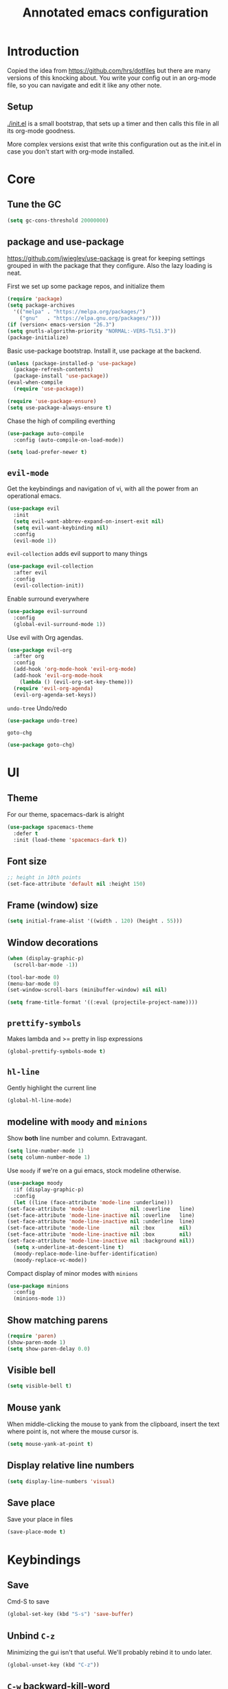 #+TITLE: Annotated emacs configuration
#+STARTUP: content
# Default to tangling
#+PROPERTY: header-args :tangle yes
* Introduction
  Copied the idea from https://github.com/hrs/dotfiles but there are
  many versions of this knocking about.  You write your config out
  in an org-mode file, so you can navigate and edit it like any
  other note.

** Setup
   [[./init.el]] is a small bootstrap, that sets up a timer and
   then calls this file in all its org-mode goodness.

   More complex versions exist that write this configuration out as the
   init.el in case you don't start with org-mode installed.


* Core
** Tune the GC
   #+begin_src emacs-lisp
     (setq gc-cons-threshold 20000000)
   #+end_src

** package and use-package
   https://github.com/jwiegley/use-package is great for keeping
   settings grouped in with the package that they configure.  Also the
   lazy loading is neat.

   First we set up some package repos, and initialize them
   #+begin_src emacs-lisp
     (require 'package)
     (setq package-archives
	   '(("melpa" . "https://melpa.org/packages/")
	     ("gnu"   . "https://elpa.gnu.org/packages/")))
     (if (version< emacs-version "26.3")
	 (setq gnutls-algorithm-priority "NORMAL:-VERS-TLS1.3"))
     (package-initialize)
   #+end_src

   Basic use-package bootstrap.  Install it, use package at the backend.
   #+begin_src emacs-lisp
     (unless (package-installed-p 'use-package)
       (package-refresh-contents)
       (package-install 'use-package))
     (eval-when-compile
       (require 'use-package))

     (require 'use-package-ensure)
     (setq use-package-always-ensure t)

   #+end_src

   Chase the high of compiling everthing
   #+begin_src emacs-lisp
     (use-package auto-compile
       :config (auto-compile-on-load-mode))

     (setq load-prefer-newer t)
   #+end_src

** =evil-mode=
   Get the keybindings and navigation of vi, with all the power from an
   operational emacs.

   #+begin_src emacs-lisp
     (use-package evil
       :init
       (setq evil-want-abbrev-expand-on-insert-exit nil)
       (setq evil-want-keybinding nil)
       :config
       (evil-mode 1))
   #+end_src

   =evil-collection= adds evil support to many things
   #+begin_src emacs-lisp
     (use-package evil-collection
       :after evil
       :config
       (evil-collection-init))
   #+end_src

   Enable surround everywhere
   #+begin_src emacs-lisp
     (use-package evil-surround
       :config
       (global-evil-surround-mode 1))
   #+end_src

   Use evil with Org agendas.
   #+begin_src emacs-lisp
     (use-package evil-org
       :after org
       :config
       (add-hook 'org-mode-hook 'evil-org-mode)
       (add-hook 'evil-org-mode-hook
		 (lambda () (evil-org-set-key-theme)))
       (require 'evil-org-agenda)
       (evil-org-agenda-set-keys))
   #+end_src

   =undo-tree=
   Undo/redo
   #+begin_src emacs-lisp
     (use-package undo-tree)
   #+end_src

   =goto-chg=
   #+begin_src emacs-lisp
     (use-package goto-chg)
   #+end_src


* UI
** Theme
   For our theme, spacemacs-dark is alright
   #+begin_src emacs-lisp
     (use-package spacemacs-theme
       :defer t
       :init (load-theme 'spacemacs-dark t))
   #+end_src

** Font size
   #+begin_src emacs-lisp
     ;; height in 10th points
     (set-face-attribute 'default nil :height 150)
   #+end_src

** Frame (window) size
   #+begin_src emacs-lisp
     (setq initial-frame-alist '((width . 120) (height . 55)))
   #+end_src

** Window decorations
   #+begin_src emacs-lisp
     (when (display-graphic-p)
       (scroll-bar-mode -1))

     (tool-bar-mode 0)
     (menu-bar-mode 0)
     (set-window-scroll-bars (minibuffer-window) nil nil)
   #+end_src

   #+begin_src emacs-lisp
     (setq frame-title-format '((:eval (projectile-project-name))))
   #+end_src

** =prettify-symbols=
   Makes lambda and >= pretty in lisp expressions
   #+begin_src emacs-lisp
     (global-prettify-symbols-mode t)
   #+end_src
** =hl-line=
   Gently highlight the current line
   #+begin_src emacs-lisp
     (global-hl-line-mode)
   #+end_src
** modeline with =moody= and =minions=
   Show *both* line number and column.  Extravagant.
   #+begin_src emacs-lisp
     (setq line-number-mode 1)
     (setq column-number-mode 1)
   #+end_src

   Use =moody= if we're on a gui emacs, stock modeline otherwise.
   #+begin_src emacs-lisp
     (use-package moody
       :if (display-graphic-p)
       :config
       (let ((line (face-attribute 'mode-line :underline)))
	 (set-face-attribute 'mode-line          nil :overline   line)
	 (set-face-attribute 'mode-line-inactive nil :overline   line)
	 (set-face-attribute 'mode-line-inactive nil :underline  line)
	 (set-face-attribute 'mode-line          nil :box        nil)
	 (set-face-attribute 'mode-line-inactive nil :box        nil)
	 (set-face-attribute 'mode-line-inactive nil :background nil))
       (setq x-underline-at-descent-line t)
       (moody-replace-mode-line-buffer-identification)
       (moody-replace-vc-mode))
   #+end_src

   Compact display of minor modes with =minions=
   #+begin_src emacs-lisp
     (use-package minions
       :config
       (minions-mode 1))
   #+end_src

** Show matching parens
   #+begin_src emacs-lisp
     (require 'paren)
     (show-paren-mode 1)
     (setq show-paren-delay 0.0)
   #+end_src

** Visible bell
   #+begin_src emacs-lisp
     (setq visible-bell t)
   #+end_src

** Mouse yank
   When middle-clicking the mouse to yank from the clipboard,
   insert the text where point is, not where the mouse cursor is.
   #+begin_src emacs-lisp
     (setq mouse-yank-at-point t)
   #+end_src

** Display relative line numbers
   #+begin_src emacs-lisp :tangle yes
     (setq display-line-numbers 'visual)
   #+end_src

** Save place
   Save your place in files
   #+begin_src emacs-lisp
     (save-place-mode t)
   #+end_src


* Keybindings
** Save
   Cmd-S to save
   #+begin_src emacs-lisp
     (global-set-key (kbd "S-s") 'save-buffer)
   #+end_src
** Unbind =C-z=
   Minimizing the gui isn't that useful.  We'll probably rebind it to undo later.
   #+begin_src emacs-lisp
     (global-unset-key (kbd "C-z"))
   #+end_src

** =C-w= backward-kill-word
#+begin_src emacs-lisp
  (global-set-key (kbd "C-w") 'backward-kill-word)
#+end_src

** =M-o= other-window
#+begin_src emacs-lisp
  (global-set-key (kbd "M-o") 'other-window)
#+end_src

* Editing
** EditorConfig to the rescue
   [[https://editorconfig.org/][EditorConfig]] is the greatest argument avoider.  Use it.
   #+begin_src emacs-lisp
     (use-package editorconfig
       :ensure t
       :config
       (editorconfig-mode 1))
   #+end_src

** Follow symlinks
   When opening a file, always follow symlinks.
   #+begin_src emacs-lisp :tangle yes
     (setq vc-follow-symlinks t)
   #+end_src

** Executable shebang
   Make files with shebang lines executable on save
   #+begin_src emacs-lisp :tangle yes
     (add-hook 'after-save-hook
	       'executable-make-buffer-file-executable-if-script-p)
   #+end_src

** Create parent directories
   #+begin_src emacs-lisp :tangle yes
     (add-hook 'before-save-hook
	       (lambda ()
		 (when buffer-file-name
		   (let ((dir (file-name-directory buffer-file-name)))
		     (when (and (not (file-exists-p dir))
				(y-or-n-p (format "Directory %s does not exist. Create it?" dir)))
		       (make-directory dir t))))))
   #+end_src

** Transient mark mode
   #+begin_src emacs-lisp :tangle yes
     (transient-mark-mode t)
   #+end_src

** Close prompt
   #+begin_src emacs-lisp :tangle yes
     (setq confirm-kill-emacs 'y-or-n-p)
   #+end_src

** Refresh buffers on file change
   #+begin_src emacs-lisp :tangle yes
     (global-auto-revert-mode t)
   #+end_src

** Start looking for files in home
   #+begin_src emacs-lisp :tangle yes
     (setq default-directory "~/")
   #+end_src

* Programming
** Treat CamelCaseSubWords as separate words
   #+begin_src emacs-lisp :tangle yes
     (add-hook 'prog-mode-hook 'subword-mode)
   #+end_src

** paredit
   lisp editing goodness
   #+begin_src emacs-lisp
     (use-package paredit)
   #+end_src

** rainbow-delimiters
   Nice colorful delimiters changing color by level.  A lisp
   must-have.  Good with other languages too.
   #+begin_src emacs-lisp
     (use-package rainbow-delimiters
       :hook
       (prog-mode . rainbow-delimiters-mode)
       :config

       ;; call out unmatched delimiters with error face
       (set-face-attribute 'rainbow-delimiters-unmatched-face nil
			   :foreground 'unspecified
			   :inherit 'error
			   :strike-through t)

       ;; bold outermost set
       (set-face-attribute 'rainbow-delimiters-depth-1-face nil
			   :weight 'bold))

   #+end_src

** Lisps
   #+begin_src emacs-lisp
     (setq lispy-mode-hooks
	   '(clojure-mode-hook
	     emacs-lisp-mode-hook
	     lisp-mode-hook
	     scheme-mode-hook))

     (dolist (hook lispy-mode-hooks)
       (add-hook hook (lambda ()
			(setq show-paren-style 'expression)
			(paredit-mode))))
   #+end_src

** Racket
   #+begin_src emacs-lisp
     (use-package racket-mode)
   #+end_src

** json
   #+begin_src emacs-lisp
     (use-package json-mode)
   #+end_src

** nix
   #+begin_src emacs-lisp
     (use-package nix-mode
       :mode "\\.nix\\'")
   #+end_src

** lua
   #+begin_src emacs-lisp
     (use-package lua-mode
       :mode "\\.lua\\'")
   #+end_src
* Writing words
** Flyspell
   #+begin_src emacs-lisp
     (use-package flyspell
       :config
       (add-hook 'text-mode-hook 'turn-on-auto-fill)
       (add-hook 'git-commit-mode-hook 'flyspell-mode))
   #+end_src

** Markdown with GitHub Flavoured Markdown
   #+begin_src emacs-lisp
     (use-package markdown-mode
       :commands gfm-mode

       :mode (("\\.md$" . gfm-mode))

       :config
       (setq markdown-command "pandoc --standalone --mathjax --from=markdown")
       (custom-set-faces
	'(markdown-code-face ((t nil)))))
   #+end_src

* Utilities
** =which-key=
   Handy reminder for what's bound to what

   #+begin_src emacs-lisp
     (use-package which-key
       :config
       (which-key-mode)
       (setq which-key-idle-delay 0.5))
   #+end_src

** Smart open-line
   Copied from https://github.com/freetonik/emacs-dotfiles in turn from bbatsov
   #+begin_src emacs-lisp
     (defun smart-open-line ()
       "Insert an empty line after the current line. Position the cursor at its beginning, according to the current mode."
       (interactive)
       (move-end-of-line nil)
       (newline-and-indent))

     (defun smart-open-line-above ()
       "Insert an empty line above the current line. Position the cursor at it's beginning, according to the current mode."
       (interactive)
       (move-beginning-of-line nil)
       (newline-and-indent)
       (forward-line -1)
       (indent-according-to-mode))

     (global-set-key (kbd "s-<return>") 'smart-open-line)
     (global-set-key (kbd "s-S-<return>") 'smart-open-line-above)
   #+end_src

** Smart join-line
   Join lines whether you’re in a region or not.
   Copied from https://github.com/freetonik/emacs-dotfiles
   #+begin_src emacs-lisp
     (defun smart-join-line (beg end)
       "If in a region, join all the lines in it. If not, join the current line with the next line."
       (interactive "r")
       (if mark-active
	   (join-region beg end)
	 (top-join-line)))

     (defun top-join-line ()
       "Join the current line with the next line."
       (interactive)
       (delete-indentation 1))

     (defun join-region (beg end)
       "Join all the lines in the region."
       (interactive "r")
       (if mark-active
	   (let ((beg (region-beginning))
		 (end (copy-marker (region-end))))
	     (goto-char beg)
	     (while (< (point) end)
	       (join-line 1)))))

     (global-set-key (kbd "s-j") 'smart-join-line)
   #+end_src

** =indent-buffer= Reindent the whole damn thing
   #+begin_src emacs-lisp :tangle yes
     (defun indent-buffer ()
       (interactive)
       (indent-region (point-min) (point-max)))
   #+end_src
** =diff-hl= Shows diff markers in the margin

   #+begin_src emacs-lisp
     (use-package diff-hl
       :config
       (global-diff-hl-mode))
   #+end_src

** =deadgrep= interface for =ripgrep=
   #+begin_src emacs-lisp
     (use-package deadgrep
       :config (evil-collection-deadgrep-setup))
   #+end_src

** =yasnippet= and =yasnippet-snippets=
   Snippets.  Basic use: type name of snippet, hit tab

   Full manual: http://joaotavora.github.io/yasnippet/
   Snippets library: https://github.com/AndreaCrotti/yasnippet-snippets
   #+begin_src emacs-lisp
     (use-package yasnippet
       :bind ("M-j" . yas-expand)
       :config
       (setq yas-snippet-dirs
	     '("~/.emacs.d/snippets" yasnippet-snippets-dir))
       (yas-global-mode 1)
       (setq yas-indent-line 'auto))

     (use-package yasnippet-snippets)
   #+end_src

** =company=
   Use =company-mode= everywhere.
   #+begin_src emacs-lisp
     (use-package company)
     (add-hook 'after-init-hook 'global-company-mode)
   #+end_src

   Use =M-/= for completion.
   #+begin_src emacs-lisp
     (global-set-key (kbd "M-/") 'company-complete-common)
   #+end_src

** =dumb-jump= Jump-to-symbol
   #+begin_src emacs-lisp
     (use-package dumb-jump
       :config
       (define-key evil-normal-state-map (kbd "M-.") 'dumb-jump-go)
       (setq dumb-jump-selector 'ivy))
   #+end_src

** =flycheck=
   #+begin_src emacs-lisp
     (use-package let-alist)
     (use-package flycheck)
   #+end_src

** Magit
   #+begin_src emacs-lisp
     (use-package magit
       :bind
       (("C-x g" . magit-status))
       :config
       (use-package with-editor)
       (setq git-commit-summary-max-length 50)

       (add-hook 'magit-log-edit-mode-hook
		 (lambda ()
		   (setq fill-column 72)
		   (turn-on-auto-fill))
		 (add-hook 'with-editor-mode-hook 'evil-insert-state)))
   #+end_src
** =git-timemachine=
   #+begin_src emacs-lisp
     (use-package git-timemachine)
   #+end_src
** projectile
   #+begin_src emacs-lisp
     (use-package projectile
       :bind
       ("C-c v" . deadgrep)

       :config
       (define-key projectile-mode-map (kbd "C-c p") 'projectile-command-map)

       (define-key evil-normal-state-map (kbd "C-p") 'projectile-find-file)
       (evil-define-key 'motion ag-mode-map (kbd "C-p") 'projectile-find-file)
       (evil-define-key 'motion rspec-mode-map (kbd "C-p") 'projectile-find-file)

       (setq projectile-completion-system 'ivy)
       (setq projectile-switch-project-action 'projectile-dired)
       (setq projectile-require-project-root nil)
       (projectile-global-mode))
   #+end_src

* Terminal
  Going to try not to go outside of emacs

** =multi-term=
   #+begin_src emacs-lisp
     (use-package multi-term)
     (global-set-key (kbd "C-c t") 'multi-term)
   #+end_src

** disable evil
   #+begin_src emacs-lisp
     (evil-set-initial-state 'term-mode 'emacs)
   #+end_src

** hook
   Allow clicking of links.
   Disable yas
   #+begin_src emacs-lisp
     (add-hook 'term-mode-hook
	       (lambda ()
		 (goto-address-mode)
		 (define-key term-raw-map (kbd "M-o") 'other-window)
		 (setq yas-dont-activate t)))
   #+end_src
* File management
** Dired
   #+begin_src emacs-lisp
     (use-package dired-hide-dotfiles
       :config
       (dired-hide-dotfiles-mode)
       (define-key dired-mode-map "." 'dired-hide-dotfiles-mode))

     (setq-default dired-listing-switches "-lhvA")

     (use-package async
       :config
       (dired-async-mode 1))
   #+end_src

** Counsel
   Completion frameowkr
   #+begin_src emacs-lisp
     ;; Ivy, Counsel.   Completion framework

     (use-package counsel
       :bind
       ("M-x" . 'counsel-M-x)
       ("C-s" . 'swiper)
       ("C-r" . 'swiper-backward)

       :config
       (use-package flx)
       (use-package smex)

       (ivy-mode 1)
       (setq ivy-use-virtual-buffers t)
       (setq ivy-count-format "(%d/%d) ")
       (setq ivy-initial-inputs-alist nil)
       (setq ivy-re-builders-alist
	     '((swiper . ivy--regex-plus)
	       (t . ivy--regex-fuzzy))))
   #+end_src

* Org-mode
** Pretty bullets
   #+begin_src emacs-lisp
     (use-package org-bullets
       :init
       (add-hook 'org-mode-hook 'org-bullets-mode))
   #+end_src

** Pretty down arrow
   #+begin_src emacs-lisp
     (setq org-ellipsis "⤵")
   #+end_src

** Make TAB work in begin_src blocks
   #+begin_src emacs-lisp
     (setq org-src-tab-acts-natively t)
   #+end_src

** Extra structure templates
   Quickly insert a block of elisp: =<el= =TAB= as with any structure

   #+begin_src emacs-lisp
     (add-to-list 'org-structure-template-alist
		  '("el" "#+begin_src emacs-lisp\n  ?\n#+end_src"))
   #+end_src


* Finally

  Ask config mode to keep it's helpful settings out of the init.el.  For the way I
  want to use it, it's state we can just ignore, so we don't even load
  it back up.

  #+BEGIN_SRC emacs-lisp
    (setq custom-file "~/.emacs.d/custom.el")
  #+END_SRC
